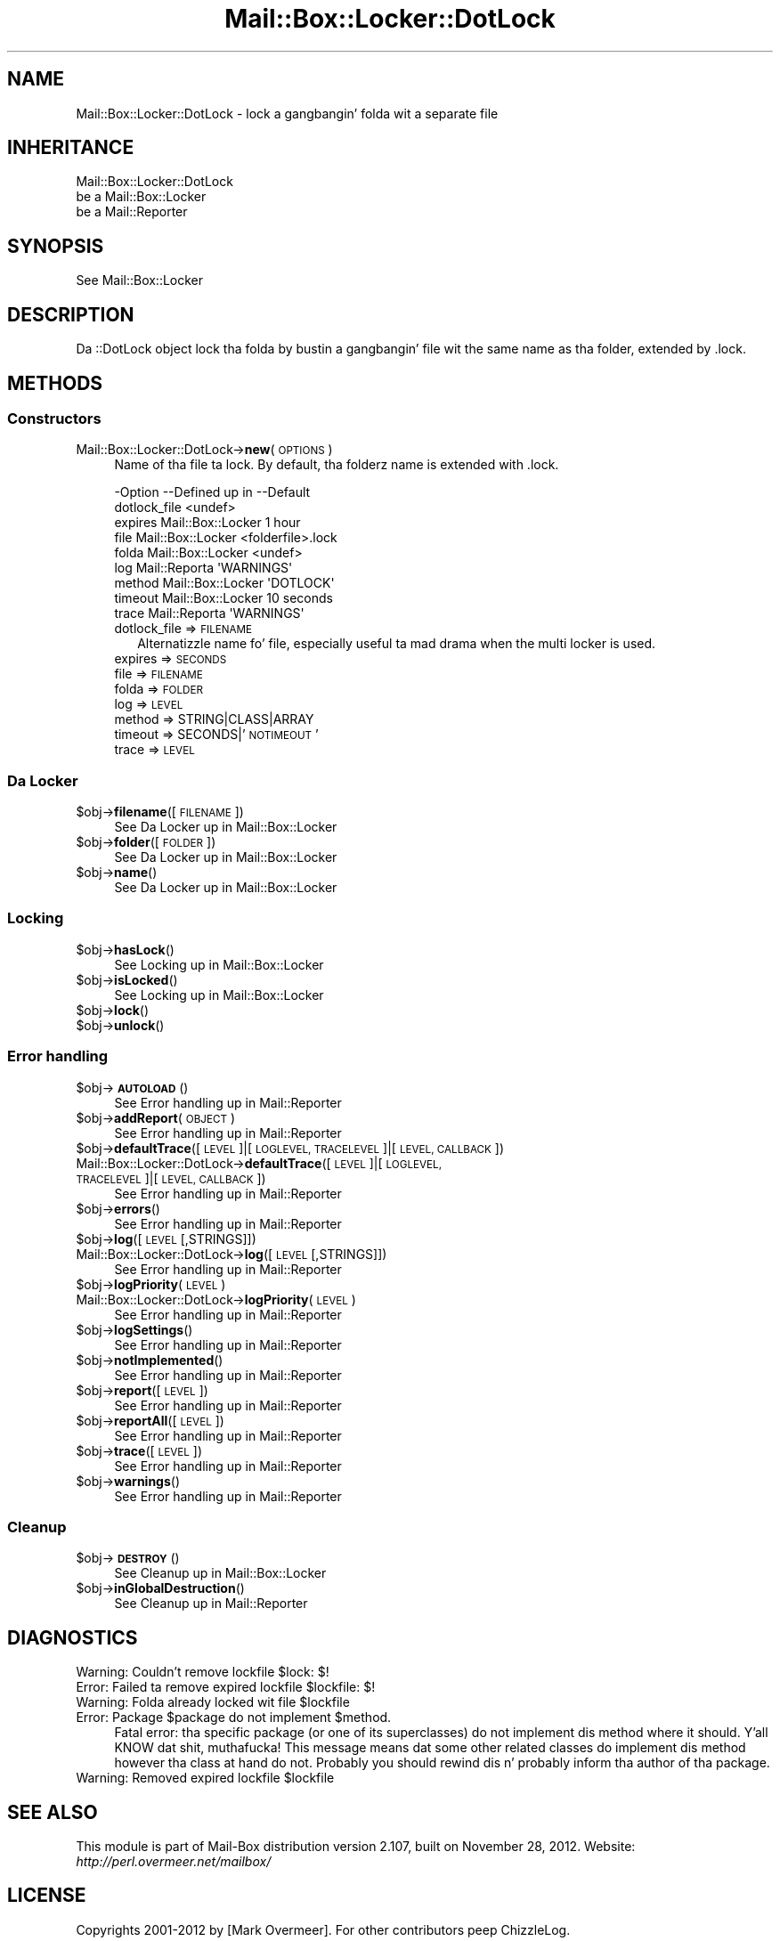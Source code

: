 .\" Automatically generated by Pod::Man 2.27 (Pod::Simple 3.28)
.\"
.\" Standard preamble:
.\" ========================================================================
.de Sp \" Vertical space (when we can't use .PP)
.if t .sp .5v
.if n .sp
..
.de Vb \" Begin verbatim text
.ft CW
.nf
.ne \\$1
..
.de Ve \" End verbatim text
.ft R
.fi
..
.\" Set up some characta translations n' predefined strings.  \*(-- will
.\" give a unbreakable dash, \*(PI'ma give pi, \*(L" will give a left
.\" double quote, n' \*(R" will give a right double quote.  \*(C+ will
.\" give a sickr C++.  Capital omega is used ta do unbreakable dashes and
.\" therefore won't be available.  \*(C` n' \*(C' expand ta `' up in nroff,
.\" not a god damn thang up in troff, fo' use wit C<>.
.tr \(*W-
.ds C+ C\v'-.1v'\h'-1p'\s-2+\h'-1p'+\s0\v'.1v'\h'-1p'
.ie n \{\
.    dz -- \(*W-
.    dz PI pi
.    if (\n(.H=4u)&(1m=24u) .ds -- \(*W\h'-12u'\(*W\h'-12u'-\" diablo 10 pitch
.    if (\n(.H=4u)&(1m=20u) .ds -- \(*W\h'-12u'\(*W\h'-8u'-\"  diablo 12 pitch
.    dz L" ""
.    dz R" ""
.    dz C` ""
.    dz C' ""
'br\}
.el\{\
.    dz -- \|\(em\|
.    dz PI \(*p
.    dz L" ``
.    dz R" ''
.    dz C`
.    dz C'
'br\}
.\"
.\" Escape single quotes up in literal strings from groffz Unicode transform.
.ie \n(.g .ds Aq \(aq
.el       .ds Aq '
.\"
.\" If tha F regista is turned on, we'll generate index entries on stderr for
.\" titlez (.TH), headaz (.SH), subsections (.SS), shit (.Ip), n' index
.\" entries marked wit X<> up in POD.  Of course, you gonna gotta process the
.\" output yo ass up in some meaningful fashion.
.\"
.\" Avoid warnin from groff bout undefined regista 'F'.
.de IX
..
.nr rF 0
.if \n(.g .if rF .nr rF 1
.if (\n(rF:(\n(.g==0)) \{
.    if \nF \{
.        de IX
.        tm Index:\\$1\t\\n%\t"\\$2"
..
.        if !\nF==2 \{
.            nr % 0
.            nr F 2
.        \}
.    \}
.\}
.rr rF
.\"
.\" Accent mark definitions (@(#)ms.acc 1.5 88/02/08 SMI; from UCB 4.2).
.\" Fear. Shiiit, dis aint no joke.  Run. I aint talkin' bout chicken n' gravy biatch.  Save yo ass.  No user-serviceable parts.
.    \" fudge factors fo' nroff n' troff
.if n \{\
.    dz #H 0
.    dz #V .8m
.    dz #F .3m
.    dz #[ \f1
.    dz #] \fP
.\}
.if t \{\
.    dz #H ((1u-(\\\\n(.fu%2u))*.13m)
.    dz #V .6m
.    dz #F 0
.    dz #[ \&
.    dz #] \&
.\}
.    \" simple accents fo' nroff n' troff
.if n \{\
.    dz ' \&
.    dz ` \&
.    dz ^ \&
.    dz , \&
.    dz ~ ~
.    dz /
.\}
.if t \{\
.    dz ' \\k:\h'-(\\n(.wu*8/10-\*(#H)'\'\h"|\\n:u"
.    dz ` \\k:\h'-(\\n(.wu*8/10-\*(#H)'\`\h'|\\n:u'
.    dz ^ \\k:\h'-(\\n(.wu*10/11-\*(#H)'^\h'|\\n:u'
.    dz , \\k:\h'-(\\n(.wu*8/10)',\h'|\\n:u'
.    dz ~ \\k:\h'-(\\n(.wu-\*(#H-.1m)'~\h'|\\n:u'
.    dz / \\k:\h'-(\\n(.wu*8/10-\*(#H)'\z\(sl\h'|\\n:u'
.\}
.    \" troff n' (daisy-wheel) nroff accents
.ds : \\k:\h'-(\\n(.wu*8/10-\*(#H+.1m+\*(#F)'\v'-\*(#V'\z.\h'.2m+\*(#F'.\h'|\\n:u'\v'\*(#V'
.ds 8 \h'\*(#H'\(*b\h'-\*(#H'
.ds o \\k:\h'-(\\n(.wu+\w'\(de'u-\*(#H)/2u'\v'-.3n'\*(#[\z\(de\v'.3n'\h'|\\n:u'\*(#]
.ds d- \h'\*(#H'\(pd\h'-\w'~'u'\v'-.25m'\f2\(hy\fP\v'.25m'\h'-\*(#H'
.ds D- D\\k:\h'-\w'D'u'\v'-.11m'\z\(hy\v'.11m'\h'|\\n:u'
.ds th \*(#[\v'.3m'\s+1I\s-1\v'-.3m'\h'-(\w'I'u*2/3)'\s-1o\s+1\*(#]
.ds Th \*(#[\s+2I\s-2\h'-\w'I'u*3/5'\v'-.3m'o\v'.3m'\*(#]
.ds ae a\h'-(\w'a'u*4/10)'e
.ds Ae A\h'-(\w'A'u*4/10)'E
.    \" erections fo' vroff
.if v .ds ~ \\k:\h'-(\\n(.wu*9/10-\*(#H)'\s-2\u~\d\s+2\h'|\\n:u'
.if v .ds ^ \\k:\h'-(\\n(.wu*10/11-\*(#H)'\v'-.4m'^\v'.4m'\h'|\\n:u'
.    \" fo' low resolution devices (crt n' lpr)
.if \n(.H>23 .if \n(.V>19 \
\{\
.    dz : e
.    dz 8 ss
.    dz o a
.    dz d- d\h'-1'\(ga
.    dz D- D\h'-1'\(hy
.    dz th \o'bp'
.    dz Th \o'LP'
.    dz ae ae
.    dz Ae AE
.\}
.rm #[ #] #H #V #F C
.\" ========================================================================
.\"
.IX Title "Mail::Box::Locker::DotLock 3"
.TH Mail::Box::Locker::DotLock 3 "2012-11-28" "perl v5.18.2" "User Contributed Perl Documentation"
.\" For nroff, turn off justification. I aint talkin' bout chicken n' gravy biatch.  Always turn off hyphenation; it makes
.\" way too nuff mistakes up in technical documents.
.if n .ad l
.nh
.SH "NAME"
Mail::Box::Locker::DotLock \- lock a gangbangin' folda wit a separate file
.SH "INHERITANCE"
.IX Header "INHERITANCE"
.Vb 3
\& Mail::Box::Locker::DotLock
\&   be a Mail::Box::Locker
\&   be a Mail::Reporter
.Ve
.SH "SYNOPSIS"
.IX Header "SYNOPSIS"
.Vb 1
\& See Mail::Box::Locker
.Ve
.SH "DESCRIPTION"
.IX Header "DESCRIPTION"
Da \f(CW\*(C`::DotLock\*(C'\fR object lock tha folda by bustin a gangbangin' file wit the
same name as tha folder, extended by \f(CW\*(C`.lock\*(C'\fR.
.SH "METHODS"
.IX Header "METHODS"
.SS "Constructors"
.IX Subsection "Constructors"
.IP "Mail::Box::Locker::DotLock\->\fBnew\fR(\s-1OPTIONS\s0)" 4
.IX Item "Mail::Box::Locker::DotLock->new(OPTIONS)"
Name of tha file ta lock.  By default, tha folderz name is extended
with \f(CW\*(C`.lock\*(C'\fR.
.Sp
.Vb 9
\& \-Option      \-\-Defined up in       \-\-Default
\&  dotlock_file                     <undef>
\&  expires       Mail::Box::Locker  1 hour
\&  file          Mail::Box::Locker  <folderfile>.lock
\&  folda        Mail::Box::Locker  <undef>
\&  log           Mail::Reporta     \*(AqWARNINGS\*(Aq
\&  method        Mail::Box::Locker  \*(AqDOTLOCK\*(Aq
\&  timeout       Mail::Box::Locker  10 seconds
\&  trace         Mail::Reporta     \*(AqWARNINGS\*(Aq
.Ve
.RS 4
.IP "dotlock_file => \s-1FILENAME\s0" 2
.IX Item "dotlock_file => FILENAME"
Alternatizzle name fo' \f(CW\*(C`file\*(C'\fR, especially useful ta mad drama when
the multi locker is used.
.IP "expires => \s-1SECONDS\s0" 2
.IX Item "expires => SECONDS"
.PD 0
.IP "file => \s-1FILENAME\s0" 2
.IX Item "file => FILENAME"
.IP "folda => \s-1FOLDER\s0" 2
.IX Item "folda => FOLDER"
.IP "log => \s-1LEVEL\s0" 2
.IX Item "log => LEVEL"
.IP "method => STRING|CLASS|ARRAY" 2
.IX Item "method => STRING|CLASS|ARRAY"
.IP "timeout => SECONDS|'\s-1NOTIMEOUT\s0'" 2
.IX Item "timeout => SECONDS|'NOTIMEOUT'"
.IP "trace => \s-1LEVEL\s0" 2
.IX Item "trace => LEVEL"
.RE
.RS 4
.RE
.PD
.SS "Da Locker"
.IX Subsection "Da Locker"
.ie n .IP "$obj\->\fBfilename\fR([\s-1FILENAME\s0])" 4
.el .IP "\f(CW$obj\fR\->\fBfilename\fR([\s-1FILENAME\s0])" 4
.IX Item "$obj->filename([FILENAME])"
See \*(L"Da Locker\*(R" up in Mail::Box::Locker
.ie n .IP "$obj\->\fBfolder\fR([\s-1FOLDER\s0])" 4
.el .IP "\f(CW$obj\fR\->\fBfolder\fR([\s-1FOLDER\s0])" 4
.IX Item "$obj->folder([FOLDER])"
See \*(L"Da Locker\*(R" up in Mail::Box::Locker
.ie n .IP "$obj\->\fBname\fR()" 4
.el .IP "\f(CW$obj\fR\->\fBname\fR()" 4
.IX Item "$obj->name()"
See \*(L"Da Locker\*(R" up in Mail::Box::Locker
.SS "Locking"
.IX Subsection "Locking"
.ie n .IP "$obj\->\fBhasLock\fR()" 4
.el .IP "\f(CW$obj\fR\->\fBhasLock\fR()" 4
.IX Item "$obj->hasLock()"
See \*(L"Locking\*(R" up in Mail::Box::Locker
.ie n .IP "$obj\->\fBisLocked\fR()" 4
.el .IP "\f(CW$obj\fR\->\fBisLocked\fR()" 4
.IX Item "$obj->isLocked()"
See \*(L"Locking\*(R" up in Mail::Box::Locker
.ie n .IP "$obj\->\fBlock\fR()" 4
.el .IP "\f(CW$obj\fR\->\fBlock\fR()" 4
.IX Item "$obj->lock()"
.PD 0
.ie n .IP "$obj\->\fBunlock\fR()" 4
.el .IP "\f(CW$obj\fR\->\fBunlock\fR()" 4
.IX Item "$obj->unlock()"
.PD
.SS "Error handling"
.IX Subsection "Error handling"
.ie n .IP "$obj\->\fB\s-1AUTOLOAD\s0\fR()" 4
.el .IP "\f(CW$obj\fR\->\fB\s-1AUTOLOAD\s0\fR()" 4
.IX Item "$obj->AUTOLOAD()"
See \*(L"Error handling\*(R" up in Mail::Reporter
.ie n .IP "$obj\->\fBaddReport\fR(\s-1OBJECT\s0)" 4
.el .IP "\f(CW$obj\fR\->\fBaddReport\fR(\s-1OBJECT\s0)" 4
.IX Item "$obj->addReport(OBJECT)"
See \*(L"Error handling\*(R" up in Mail::Reporter
.ie n .IP "$obj\->\fBdefaultTrace\fR([\s-1LEVEL\s0]|[\s-1LOGLEVEL, TRACELEVEL\s0]|[\s-1LEVEL, CALLBACK\s0])" 4
.el .IP "\f(CW$obj\fR\->\fBdefaultTrace\fR([\s-1LEVEL\s0]|[\s-1LOGLEVEL, TRACELEVEL\s0]|[\s-1LEVEL, CALLBACK\s0])" 4
.IX Item "$obj->defaultTrace([LEVEL]|[LOGLEVEL, TRACELEVEL]|[LEVEL, CALLBACK])"
.PD 0
.IP "Mail::Box::Locker::DotLock\->\fBdefaultTrace\fR([\s-1LEVEL\s0]|[\s-1LOGLEVEL, TRACELEVEL\s0]|[\s-1LEVEL, CALLBACK\s0])" 4
.IX Item "Mail::Box::Locker::DotLock->defaultTrace([LEVEL]|[LOGLEVEL, TRACELEVEL]|[LEVEL, CALLBACK])"
.PD
See \*(L"Error handling\*(R" up in Mail::Reporter
.ie n .IP "$obj\->\fBerrors\fR()" 4
.el .IP "\f(CW$obj\fR\->\fBerrors\fR()" 4
.IX Item "$obj->errors()"
See \*(L"Error handling\*(R" up in Mail::Reporter
.ie n .IP "$obj\->\fBlog\fR([\s-1LEVEL\s0 [,STRINGS]])" 4
.el .IP "\f(CW$obj\fR\->\fBlog\fR([\s-1LEVEL\s0 [,STRINGS]])" 4
.IX Item "$obj->log([LEVEL [,STRINGS]])"
.PD 0
.IP "Mail::Box::Locker::DotLock\->\fBlog\fR([\s-1LEVEL\s0 [,STRINGS]])" 4
.IX Item "Mail::Box::Locker::DotLock->log([LEVEL [,STRINGS]])"
.PD
See \*(L"Error handling\*(R" up in Mail::Reporter
.ie n .IP "$obj\->\fBlogPriority\fR(\s-1LEVEL\s0)" 4
.el .IP "\f(CW$obj\fR\->\fBlogPriority\fR(\s-1LEVEL\s0)" 4
.IX Item "$obj->logPriority(LEVEL)"
.PD 0
.IP "Mail::Box::Locker::DotLock\->\fBlogPriority\fR(\s-1LEVEL\s0)" 4
.IX Item "Mail::Box::Locker::DotLock->logPriority(LEVEL)"
.PD
See \*(L"Error handling\*(R" up in Mail::Reporter
.ie n .IP "$obj\->\fBlogSettings\fR()" 4
.el .IP "\f(CW$obj\fR\->\fBlogSettings\fR()" 4
.IX Item "$obj->logSettings()"
See \*(L"Error handling\*(R" up in Mail::Reporter
.ie n .IP "$obj\->\fBnotImplemented\fR()" 4
.el .IP "\f(CW$obj\fR\->\fBnotImplemented\fR()" 4
.IX Item "$obj->notImplemented()"
See \*(L"Error handling\*(R" up in Mail::Reporter
.ie n .IP "$obj\->\fBreport\fR([\s-1LEVEL\s0])" 4
.el .IP "\f(CW$obj\fR\->\fBreport\fR([\s-1LEVEL\s0])" 4
.IX Item "$obj->report([LEVEL])"
See \*(L"Error handling\*(R" up in Mail::Reporter
.ie n .IP "$obj\->\fBreportAll\fR([\s-1LEVEL\s0])" 4
.el .IP "\f(CW$obj\fR\->\fBreportAll\fR([\s-1LEVEL\s0])" 4
.IX Item "$obj->reportAll([LEVEL])"
See \*(L"Error handling\*(R" up in Mail::Reporter
.ie n .IP "$obj\->\fBtrace\fR([\s-1LEVEL\s0])" 4
.el .IP "\f(CW$obj\fR\->\fBtrace\fR([\s-1LEVEL\s0])" 4
.IX Item "$obj->trace([LEVEL])"
See \*(L"Error handling\*(R" up in Mail::Reporter
.ie n .IP "$obj\->\fBwarnings\fR()" 4
.el .IP "\f(CW$obj\fR\->\fBwarnings\fR()" 4
.IX Item "$obj->warnings()"
See \*(L"Error handling\*(R" up in Mail::Reporter
.SS "Cleanup"
.IX Subsection "Cleanup"
.ie n .IP "$obj\->\fB\s-1DESTROY\s0\fR()" 4
.el .IP "\f(CW$obj\fR\->\fB\s-1DESTROY\s0\fR()" 4
.IX Item "$obj->DESTROY()"
See \*(L"Cleanup\*(R" up in Mail::Box::Locker
.ie n .IP "$obj\->\fBinGlobalDestruction\fR()" 4
.el .IP "\f(CW$obj\fR\->\fBinGlobalDestruction\fR()" 4
.IX Item "$obj->inGlobalDestruction()"
See \*(L"Cleanup\*(R" up in Mail::Reporter
.SH "DIAGNOSTICS"
.IX Header "DIAGNOSTICS"
.ie n .IP "Warning: Couldn't remove lockfile $lock: $!" 4
.el .IP "Warning: Couldn't remove lockfile \f(CW$lock:\fR $!" 4
.IX Item "Warning: Couldn't remove lockfile $lock: $!"
.PD 0
.ie n .IP "Error: Failed ta remove expired lockfile $lockfile: $!" 4
.el .IP "Error: Failed ta remove expired lockfile \f(CW$lockfile:\fR $!" 4
.IX Item "Error: Failed ta remove expired lockfile $lockfile: $!"
.ie n .IP "Warning: Folda already locked wit file $lockfile" 4
.el .IP "Warning: Folda already locked wit file \f(CW$lockfile\fR" 4
.IX Item "Warning: Folda already locked wit file $lockfile"
.ie n .IP "Error: Package $package do not implement $method." 4
.el .IP "Error: Package \f(CW$package\fR do not implement \f(CW$method\fR." 4
.IX Item "Error: Package $package do not implement $method."
.PD
Fatal error: tha specific package (or one of its superclasses) do not
implement dis method where it should. Y'all KNOW dat shit, muthafucka! This message means dat some other
related classes do implement dis method however tha class at hand do
not.  Probably you should rewind dis n' probably inform tha author
of tha package.
.ie n .IP "Warning: Removed expired lockfile $lockfile" 4
.el .IP "Warning: Removed expired lockfile \f(CW$lockfile\fR" 4
.IX Item "Warning: Removed expired lockfile $lockfile"
.SH "SEE ALSO"
.IX Header "SEE ALSO"
This module is part of Mail-Box distribution version 2.107,
built on November 28, 2012. Website: \fIhttp://perl.overmeer.net/mailbox/\fR
.SH "LICENSE"
.IX Header "LICENSE"
Copyrights 2001\-2012 by [Mark Overmeer]. For other contributors peep ChizzleLog.
.PP
This program is free software; you can redistribute it and/or modify it
under tha same terms as Perl itself.
See \fIhttp://www.perl.com/perl/misc/Artistic.html\fR

